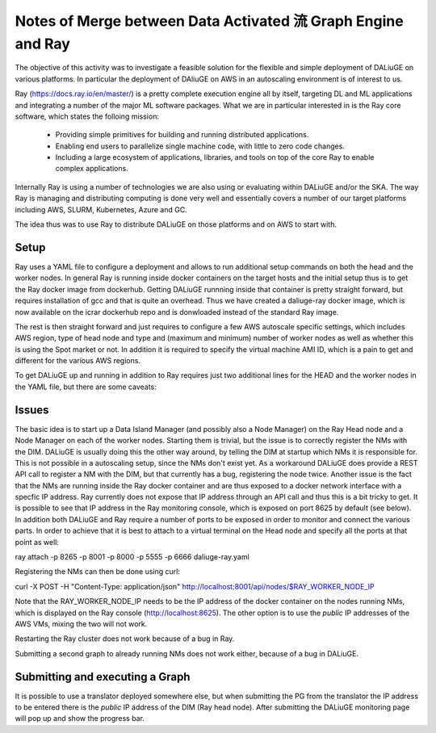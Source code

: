 Notes of Merge between Data Activated 流 Graph Engine and Ray
=============================================================
The objective of this activity was to investigate a feasible solution for the flexible and simple deployment of DALiuGE on various platforms. In particular the deployment of DAliuGE on AWS in an autoscaling environment is of interest to us.

Ray (https://docs.ray.io/en/master/) is a pretty complete execution engine all by itself, targeting DL and ML applications and integrating a number of the major ML software packages. What we are in particular interested in is the Ray core software, which states the folloing mission:
 
  - Providing simple primitives for building and running distributed applications.

  - Enabling end users to parallelize single machine code, with little to zero code changes.

  - Including a large ecosystem of applications, libraries, and tools on top of the core Ray to enable complex applications.

Internally Ray is using a number of technologies we are also using or evaluating within DALiuGE and/or the SKA. The way Ray is managing and distributing computing is done very well and essentially covers a number of our target platforms including AWS, SLURM, Kubernetes, Azure and GC.

The idea thus was to use Ray to distribute DALiuGE on those platforms and on AWS to start with.

Setup
-----
Ray uses a YAML file to configure a deployment and allows to run additional setup commands on both the head and the worker nodes. In general Ray is running inside docker containers on the target hosts and the initial setup thus is to get the Ray docker image from dockerhub. Getting DALiuGE runnning inside that container is pretty straight forward, but requires installation of gcc and that is quite an overhead. Thus we have created a daliuge-ray docker image, which is now available on the icrar dockerhub repo and is donwloaded instead of the standard Ray image. 

The rest is then straight forward and just requires to configure a few AWS autoscale specific settings, which includes AWS region, type of head node and type and (maximum and minimum) number of worker nodes as well as whether this is using the Spot market or not. In addition it is required to specify the virtual machine AMI ID, which is a pain to get and different for the various AWS regions. 

To get DALiuGE up and running in addition to Ray requires just two additional lines for the HEAD and the worker nodes in the YAML file, but there are some caveats:

Issues
------
The basic idea is to start up a Data Island Manager (and possibly also a Node Manager) on the Ray Head node and a Node Manager on each of the worker nodes. Starting them is trivial, but the issue is to correctly register the NMs with the DIM. DALiuGE is usually doing this the other way around, by telling the DIM at startup which NMs it is responsible for. This is not possible in a autoscaling setup, since the NMs don't exist yet. 
As a workaround DALiuGE does provide a REST API call to register a NM with the DIM, but that currently has a bug, registering the node twice.
Another issue is the fact that the NMs are running inside the Ray docker container and are thus exposed to a docker network interface with a specfic IP address. Ray currently does not expose that IP address through an API call and thus this is a bit tricky to get. It is possible to see that IP address in the Ray monitoring console, which is exposed on port 8625 by default (see below).
In addition both DALiuGE and Ray require a number of ports to be exposed in order to monitor and connect the various parts. In order to achieve that it is best to attach to a virtual terminal on the Head node and specify all the ports at that point as well:

ray attach -p 8265 -p 8001 -p 8000 -p 5555 -p 6666 daliuge-ray.yaml

Registering the NMs can then be done using curl:

curl -X POST -H "Content-Type: application/json"  http://localhost:8001/api/nodes/$RAY_WORKER_NODE_IP

Note that the RAY_WORKER_NODE_IP needs to be the IP address of the docker container on the nodes running NMs, which is displayed on the Ray console (http://localhost:8625). The other option is to use the *public* IP addresses of the AWS VMs, mixing the two will not work.

Restarting the Ray cluster does not work because of a bug in Ray.

Submitting a second graph to already running NMs does not work either, because of a bug in DALiuGE. 

Submitting and executing a Graph
--------------------------------
It is possible to use a translator deployed somewhere else, but when submitting the PG from the translator the IP address to be entered there is the *public* IP address of the DIM (Ray head node). After submitting the DALiuGE monitoring page will pop up and show the progress bar.





